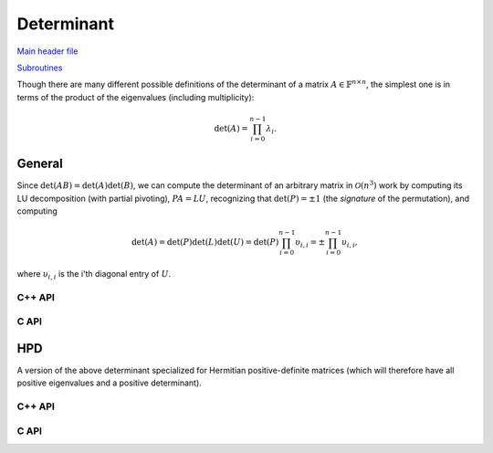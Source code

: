 Determinant
-----------

`Main header file <https://github.com/elemental/Elemental/blob/master/include/El/lapack-like/props/Determinant.hpp>`__

`Subroutines <https://github.com/elemental/Elemental/tree/master/include/El/lapack-like/props/Determinant>`__

Though there are many different possible definitions of the determinant of a 
matrix :math:`A \in \mathbb{F}^{n \times n}`, the simplest one is in terms of 
the product of the eigenvalues (including multiplicity):

.. math::

   \mbox{det}(A) = \prod_{i=0}^{n-1} \lambda_i.

General
^^^^^^^

Since :math:`\mbox{det}(AB)=\mbox{det}(A)\mbox{det}(B)`, we can compute the 
determinant of an arbitrary matrix in :math:`\mathcal{O}(n^3)` work by 
computing its LU decomposition (with partial pivoting), :math:`PA=LU`, 
recognizing that :math:`\mbox{det}(P)=\pm 1` 
(the *signature* of the permutation), and computing

.. math::

   \mbox{det}(A) = \mbox{det}(P)\mbox{det}(L)\mbox{det}(U) 
                 = \mbox{det}(P) \prod_{i=0}^{n-1} \upsilon_{i,i}
                 = \pm \prod_{i=0}^{n-1} \upsilon_{i,i},

where :math:`\upsilon_{i,i}` is the i'th diagonal entry of :math:`U`.

C++ API
"""""""

.. cpp:function:: F Determinant( const Matrix<F>& A )
.. cpp:function:: F Determinant( const AbstractDistMatrix<F>& A )
.. cpp:function:: F Determinant( Matrix<F>& A, bool canOverwrite=false )
.. cpp:function:: F Determinant( AbstractDistMatrix<F>& A, bool canOverwrite=false )

   Return the determinant of the (fully populated) square matrix `A`.
   Some of the variants allow for overwriting the input matrix in order to 
   avoid forming another temporary matrix.

.. cpp:function:: SafeProduct<F> SafeDeterminant( const Matrix<F>& A )
.. cpp:function:: SafeProduct<F> SafeDeterminant( const AbstractDistMatrix<F>& A )
.. cpp:function:: SafeProduct<F> SafeDeterminant( Matrix<F>& A, bool canOverwrite=false )
.. cpp:function:: SafeProduct<F> SafeDeterminant( AbstractDistMatrix<F>& A, bool canOverwrite=false )

   Return the determinant of the square matrix `A` in an expanded form 
   which is less likely to over/under-flow.

.. cpp:type:: SafeProduct<F>

   Represents the product of `n` values as :math:`\rho \exp(\kappa n)`, 
   where :math:`|\rho| \le 1` and :math:`\kappa \in \mathbb{R}`.

   .. cpp:member:: F rho

      For nonzero values, `rho` is the modulus and lies *on* the unit 
      circle; in order to represent a value that is precisely zero, `rho` 
      is set to zero.

   .. cpp:member:: Base<F> kappa

      `kappa` can be an arbitrary real number.

   .. cpp:member:: Int n

      The number of values in the product.

C API
"""""

.. c:function:: ElError ElDeterminant_s( ElConstMatrix_s A, float* det )
.. c:function:: ElError ElDeterminant_d( ElConstMatrix_d A, double* det )
.. c:function:: ElError ElDeterminant_c( ElConstMatrix_c A, complex_float* det )
.. c:function:: ElError ElDeterminant_z( ElConstMatrix_z A, complex_double* det )
.. c:function:: ElError ElDeterminantDist_s( ElConstDistMatrix_s A, float* det )
.. c:function:: ElError ElDeterminantDist_d( ElConstDistMatrix_d A, double* det )
.. c:function:: ElError ElDeterminantDist_c( ElConstDistMatrix_c A, complex_float* det )
.. c:function:: ElError ElDeterminantDist_z( ElConstDistMatrix_z A, complex_double* det )

   Return the determinant of the (fully populated) square matrix `A`.

.. c:function:: ElError ElSafeDeterminant_s( ElConstMatrix_s A, ElSafeProduct_s* det )
.. c:function:: ElError ElSafeDeterminant_d( ElConstMatrix_d A, ElSafeProduct_d* det )
.. c:function:: ElError ElSafeDeterminant_c( ElConstMatrix_c A, ElSafeProduct_c* det )
.. c:function:: ElError ElSafeDeterminant_z( ElConstMatrix_z A, ElSafeProduct_z* det )
.. c:function:: ElError ElSafeDeterminantDist_s( ElConstDistMatrix_s A, ElSafeProduct_s* det )
.. c:function:: ElError ElSafeDeterminantDist_d( ElConstDistMatrix_d A, ElSafeProduct_d* det )
.. c:function:: ElError ElSafeDeterminantDist_c( ElConstDistMatrix_c A, ElSafeProduct_c* det )
.. c:function:: ElError ElSafeDeterminantDist_z( ElConstDistMatrix_z A, ElSafeProduct_z* det )

   Return the determinant of the (fully populated) square matrix `A` in an 
   expanded form which helps prevent under/overflow.

HPD
^^^
A version of the above determinant specialized for Hermitian positive-definite
matrices (which will therefore have all positive eigenvalues and a positive 
determinant).

C++ API
"""""""

.. cpp:function:: Base<F> HPDDeterminant( UpperOrLower uplo, const Matrix<F>& A )
.. cpp:function:: Base<F> HPDDeterminant( UpperOrLower uplo, const AbstractDistMatrix<F>& A )
.. cpp:function:: Base<F> HPDDeterminant( UpperOrLower uplo, Matrix<F>& A, bool canOverwrite=false )
.. cpp:function:: Base<F> HPDDeterminant( UpperOrLower uplo, AbstractDistMatrix<F>& A, bool canOverwrite=false )

   Return the determinant of the (fully populated) Hermitian positive-definite
   matrix `A`.
   Some of the variants allow for overwriting the input matrix in order to 
   avoid forming another temporary matrix.

.. cpp:function:: SafeProduct<F> SafeHPDDeterminant( UpperOrLower uplo, const Matrix<F>& A )
.. cpp:function:: SafeProduct<F> SafeHPDDeterminant( UpperOrLower uplo, const AbstractDistMatrix<F>& A )
.. cpp:function:: SafeProduct<F> SafeHPDDeterminant( UpperOrLower uplo, Matrix<F>& A, bool canOverwrite=false )
.. cpp:function:: SafeProduct<F> SafeHPDDeterminant( UpperOrLower uplo, AbstractDistMatrix<F>& A, bool canOverwrite=false )

   Return the determinant of the Hermitian positive-definite matrix `A` in an 
   expanded form which is less likely to over/under-flow.

C API
"""""

.. c:function:: ElError ElHPDDeterminant_s( ElUpperOrLower uplo, ElConstMatrix_s A, float* det )
.. c:function:: ElError ElHPDDeterminant_d( ElUpperOrLower uplo, ElConstMatrix_d A, double* det )
.. c:function:: ElError ElHPDDeterminant_c( ElUpperOrLower uplo, ElConstMatrix_c A, float* det )
.. c:function:: ElError ElHPDDeterminant_z( ElUpperOrLower uplo, ElConstMatrix_z A, double* det )
.. c:function:: ElError ElHPDDeterminantDist_s( ElUpperOrLower uplo, ElConstDistMatrix_s A, float* det )
.. c:function:: ElError ElHPDDeterminantDist_d( ElUpperOrLower uplo, ElConstDistMatrix_d A, double* det )
.. c:function:: ElError ElHPDDeterminantDist_c( ElUpperOrLower uplo, ElConstDistMatrix_c A, float* det )
.. c:function:: ElError ElHPDDeterminantDist_z( ElUpperOrLower uplo, ElConstDistMatrix_z A, double* det )

   Return the determinant of the (fully populated) Hermitian positive-definite
   matrix `A`.

.. c:function:: ElError ElHPDSafeDeterminant_s( ElUpperOrLower uplo, ElConstMatrix_s A, ElSafeProduct_s* det )
.. c:function:: ElError ElHPDSafeDeterminant_d( ElUpperOrLower uplo, ElConstMatrix_d A, ElSafeProduct_d* det )
.. c:function:: ElError ElHPDSafeDeterminant_c( ElUpperOrLower uplo, ElConstMatrix_c A, ElSafeProduct_s* det )
.. c:function:: ElError ElHPDSafeDeterminant_z( ElUpperOrLower uplo, ElConstMatrix_z A, ElSafeProduct_d* det )
.. c:function:: ElError ElHPDSafeDeterminantDist_s( ElUpperOrLower uplo, ElConstDistMatrix_s A, ElSafeProduct_s* det )
.. c:function:: ElError ElHPDSafeDeterminantDist_d( ElUpperOrLower uplo, ElConstDistMatrix_d A, ElSafeProduct_d* det )
.. c:function:: ElError ElHPDSafeDeterminantDist_c( ElUpperOrLower uplo, ElConstDistMatrix_c A, ElSafeProduct_s* det )
.. c:function:: ElError ElHPDSafeDeterminantDist_z( ElUpperOrLower uplo, ElConstDistMatrix_z A, ElSafeProduct_d* det )

   Return the determinant of the Hermitian positive-definite matrix `A` in an 
   expanded form which is less likely to over/under-flow.

